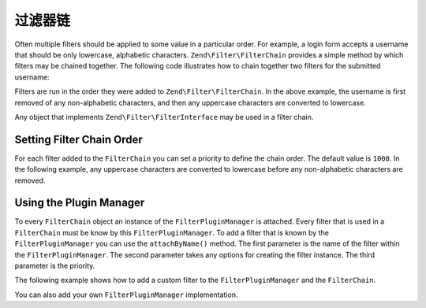 .. _zend.filter.filter_chains:

过滤器链
=============

Often multiple filters should be applied to some value in a particular order. For example, a login form accepts a
username that should be only lowercase, alphabetic characters. ``Zend\Filter\FilterChain`` provides a simple method
by which filters may be chained together. The following code illustrates how to chain together two filters for the
submitted username:

.. code-block:: php
   :linenos:

   // Create a filter chain and add filters to the chain
   $filterChain = new Zend\Filter\FilterChain();
   $filterChain->attach(new Zend\I18n\Filter\Alpha())
               ->attach(new Zend\Filter\StringToLower());

   // Filter the username
   $username = $filterChain->filter($_POST['username']);

Filters are run in the order they were added to ``Zend\Filter\FilterChain``. In the above example, the username is
first removed of any non-alphabetic characters, and then any uppercase characters are converted to lowercase.

Any object that implements ``Zend\Filter\FilterInterface`` may be used in a filter chain.

.. _zend.filter.filter_chains.order:

Setting Filter Chain Order
--------------------------

For each filter added to the ``FilterChain`` you can set a priority to define the chain order. The default value is
``1000``. In the following example, any uppercase characters are converted to lowercase before any non-alphabetic
characters are removed.

.. code-block:: php
   :linenos:

   // Create a filter chain and add filters to the chain
   $filterChain = new Zend\Filter\FilterChain();
   $filterChain->attach(new Zend\I18n\Filter\Alpha())
               ->attach(new Zend\Filter\StringToLower(), 500);

.. _zend.filter.filter_chains.plugin_manager:

Using the Plugin Manager
------------------------

To every ``FilterChain`` object an instance of the ``FilterPluginManager`` is attached. Every filter that is used
in a ``FilterChain`` must be know by this ``FilterPluginManager``. To add a filter that is known by the
``FilterPluginManager`` you can use the ``attachByName()`` method. The first parameter is the name of the filter
within the ``FilterPluginManager``. The second parameter takes any options for creating the filter instance. The
third parameter is the priority.

.. code-block:: php
   :linenos:

   // Create a filter chain and add filters to the chain
   $filterChain = new Zend\Filter\FilterChain();
   $filterChain->attachByName('alpha')
               ->attachByName('stringtolower', array('encoding' => 'utf-8'), 500);

The following example shows how to add a custom filter to the ``FilterPluginManager`` and the ``FilterChain``.

.. code-block:: php
   :linenos:

   $filterChain = new Zend\Filter\FilterChain();
   $filterChain->getPluginManager()->setInvokableClass(
       'myNewFilter', 'MyCustom\Filter\MyNewFilter'
   );
   $filterChain->attachByName('alpha')
               ->attachByName('myNewFilter');

You can also add your own ``FilterPluginManager`` implementation.

.. code-block:: php
   :linenos:

   $filterChain = new Zend\Filter\FilterChain();
   $filterChain->setPluginManager(new MyFilterPluginManager());
   $filterChain->attach(new Zend\I18n\Filter\Alpha())
               ->attach(new MyCustom\Filter\MyNewFilter());
